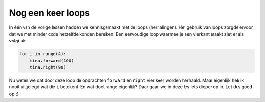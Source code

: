 Nog een keer loops
::::::::::::::::::

In één van de vorige lessen hadden we kennisgemaakt met de loops (herhalingen). Het gebruik van loops zorgde ervoor dat we met minder code hetzelfde konden bereiken. Een eenvoudige loop waarmee je een vierkant maakt ziet er als volgt uit:

.. code-block:: python

   for i in range(4):
       tina.forward(100)
       tina.right(90)

Nu weten we dat door deze loop de opdrachten ``forward`` en ``right`` vier keer worden herhaald.
Maar eigenlijk heb ik nooit uitgelegd wat die ``i`` betekent. En wat doet range eigenlijk? Daar gaan we in deze les iets dieper op in. Let dus goed op ;)
